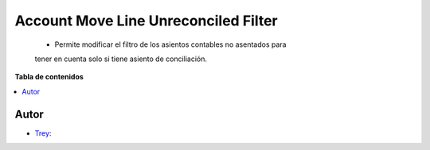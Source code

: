 =====================================
Account Move Line Unreconciled Filter
=====================================

.. |badge1| image:: https://img.shields.io/badge/licence-AGPL--3-blue.png
    :target: http://www.gnu.org/licenses/agpl-3.0-standalone.html
    :alt: License: AGPL-3

|badge1|

    * Permite modificar el filtro de los asientos contables no asentados para
    tener en cuenta solo si tiene asiento de conciliación.

**Tabla de contenidos**

.. contents::
   :local:


Autor
~~~~~

* `Trey <https://www.trey.es>`__:
